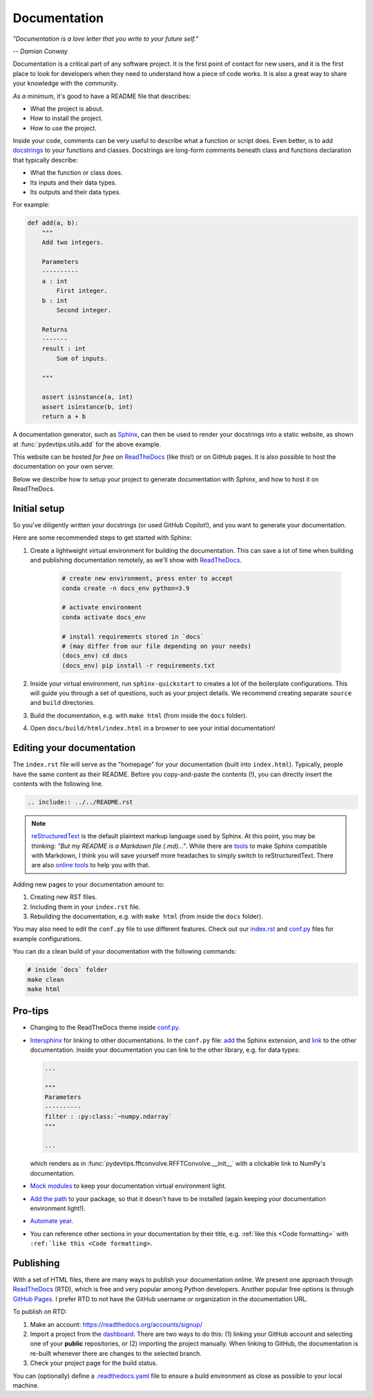 Documentation
=============

*"Documentation is a love letter that you write to your future self."*

*-- Damian Conway*

Documentation is a critical part of any software project. It is the first
point of contact for new users, and it is the first place to look for
developers when they need to understand how a piece of code works. It is
also a great way to share your knowledge with the community.

*As a minimum*, it's good to have a README file that describes:

* What the project is about.
* How to install the project.
* How to use the project.

Inside your code, comments can be very useful to describe what a function or 
script does. Even better, is to add `docstrings <https://peps.python.org/pep-0257/#what-is-a-docstring>`_
to your functions and classes. Docstrings are long-form
comments beneath class and functions declaration that typically describe:

* What the function or class does.
* Its inputs and their data types.
* Its outputs and their data types.

For example:

.. code:: Python

    def add(a, b):
        """
        Add two integers.
        
        Parameters
        ----------
        a : int
            First integer.
        b : int
            Second integer.

        Returns
        -------
        result : int
            Sum of inputs.

        """

        assert isinstance(a, int)
        assert isinstance(b, int)
        return a + b

A documentation generator, such as `Sphinx <https://www.sphinx-doc.org/en/master/>`__,
can then be used to render your docstrings into a static website, as shown at
:func:`pydevtips.utils.add` for the above example.


This website can be hosted *for free* on `ReadTheDocs <https://readthedocs.org/>`__ (like this!)
or on GitHub pages. It is also possible to host the documentation on your own
server.

Below we describe how to setup your project to generate documentation with Sphinx,
and how to host it on ReadTheDocs.

Initial setup
-------------

So you've diligently written your docstrings (or used GitHub Copilot!), and you 
want to generate your documentation.

Here are some recommended steps to get started with Sphinx:

#. Create a lightweight virtual environment for building the documentation. This can save a lot of time when building and publishing documentation remotely, as we'll show with `ReadTheDocs <https://readthedocs.org/>`__.

    .. code:: bash
        
        # create new environment, press enter to accept
        conda create -n docs_env python=3.9

        # activate environment
        conda activate docs_env

        # install requirements stored in `docs` 
        # (may differ from our file depending on your needs)
        (docs_env) cd docs
        (docs_env) pip install -r requirements.txt

#. Inside your virtual environment, run ``sphinx-quickstart`` to creates a lot of the boilerplate configurations. This will guide you through a set of questions, such as your project details. We recommend creating separate ``source`` and ``build`` directories.
#. Build the documentation, e.g. with ``make html`` (from inside the ``docs`` folder).
#. Open ``docs/build/html/index.html`` in a browser to see your initial documentation!

Editing your documentation
--------------------------

The ``index.rst`` file will serve as the "homepage" for your documentation (built into ``index.html``).
Typically, people have the same content as their README. Before you copy-and-paste
the contents (!), you can directly insert the contents with the following line.

.. code:: rst

    .. include:: ../../README.rst

.. note::

    `reStructuredText <https://www.sphinx-doc.org/en/master/usage/restructuredtext/basics.html>`__
    is the default plaintext markup language used by Sphinx. At this point, you may be thinking:
    *"But my README is a Markdown file (.md)..."*. While there are `tools <https://www.sphinx-doc.org/en/master/usage/markdown.html>`__
    to make Sphinx compatible with Markdown, I think you will save yourself more headaches to simply
    switch to reStructuredText. There are also `online tools <https://cloudconvert.com/md-to-rst>`__
    to help you with that.


Adding new pages to your documentation amount to:

#. Creating new RST files.
#. Including them in your ``index.rst`` file.
#. Rebuilding the documentation, e.g. with ``make html`` (from inside the ``docs`` folder).

You may also need to edit the ``conf.py`` file to use different features.
Check out our `index.rst <https://raw.githubusercontent.com/ebezzam/python-dev-tips/main/docs/source/index.rst>`__
and `conf.py <https://github.com/ebezzam/python-dev-tips/blob/main/docs/source/conf.py>`__
files for example configurations.


You can do a clean build of your documentation with the following commands:

.. code:: bash

    # inside `docs` folder
    make clean
    make html


Pro-tips
--------

* Changing to the ReadTheDocs theme inside `conf.py <https://github.com/ebezzam/python-dev-tips/blob/e51dd62a2dd156fdd3e559be3930f87f2a4e6405/docs/source/conf.py#L75>`__.
* `Intersphinx <https://docs.readthedocs.io/en/stable/guides/intersphinx.html>`__ for linking to other documentations.
  In the ``conf.py`` file: `add <https://github.com/ebezzam/python-dev-tips/blob/e51dd62a2dd156fdd3e559be3930f87f2a4e6405/docs/source/conf.py#L43>`__
  the Sphinx extension, and `link <https://github.com/ebezzam/python-dev-tips/blob/e51dd62a2dd156fdd3e559be3930f87f2a4e6405/docs/source/conf.py#L54>`__
  to the other documentation. Inside your documentation you can link to the other library, e.g.
  for data types:

  .. code:: Python

    ...

    """
    Parameters
    ----------
    filter : :py:class:`~numpy.ndarray`
    """

    ...

  which renders as in :func:`pydevtips.fftconvolve.RFFTConvolve.__init__` 
  with a clickable link to NumPy's documentation.
* `Mock modules <https://github.com/ebezzam/python-dev-tips/blob/e51dd62a2dd156fdd3e559be3930f87f2a4e6405/docs/source/conf.py#L24>`__ to keep your documentation virtual environment light.
* `Add the path <https://github.com/ebezzam/python-dev-tips/blob/e51dd62a2dd156fdd3e559be3930f87f2a4e6405/docs/source/conf.py#L22>`__ 
  to your package, so that it doesn't have to be installed (again keeping your documentation environment light!).
* `Automate year <https://github.com/ebezzam/python-dev-tips/blob/e51dd62a2dd156fdd3e559be3930f87f2a4e6405/docs/source/conf.py#L32>`__.
* You can reference other sections in your documentation by their title, e.g. :ref:`like this <Code formatting>` with ``:ref:`like this <Code formatting>``.

Publishing
----------

With a set of HTML files, there are many ways to publish your documentation online.
We present one approach through `ReadTheDocs <https://readthedocs.org/>`__ (RTD), which is
free and very popular among Python developers. Another popular free options is through
`GitHub Pages <https://pages.github.com/>`__. I prefer RTD to not have the GitHub username or
organization in the documentation URL.

To publish on RTD:

#. Make an account: https://readthedocs.org/accounts/signup/
#. Import a project from the `dashboard <https://readthedocs.org/dashboard/>`__. There are two ways to do this: (1) linking your GitHub account and selecting one of your **public** repositories, or (2) importing the project manually. When linking to GitHub, the documentation is re-built whenever there are changes to the selected branch.
#. Check your project page for the build status.

You can (optionally) define a `.readthedocs.yaml <https://github.com/ebezzam/python-dev-tips/blob/main/.readthedocs.yaml>`__ 
file to ensure a build environment as close as possible to your local machine.
